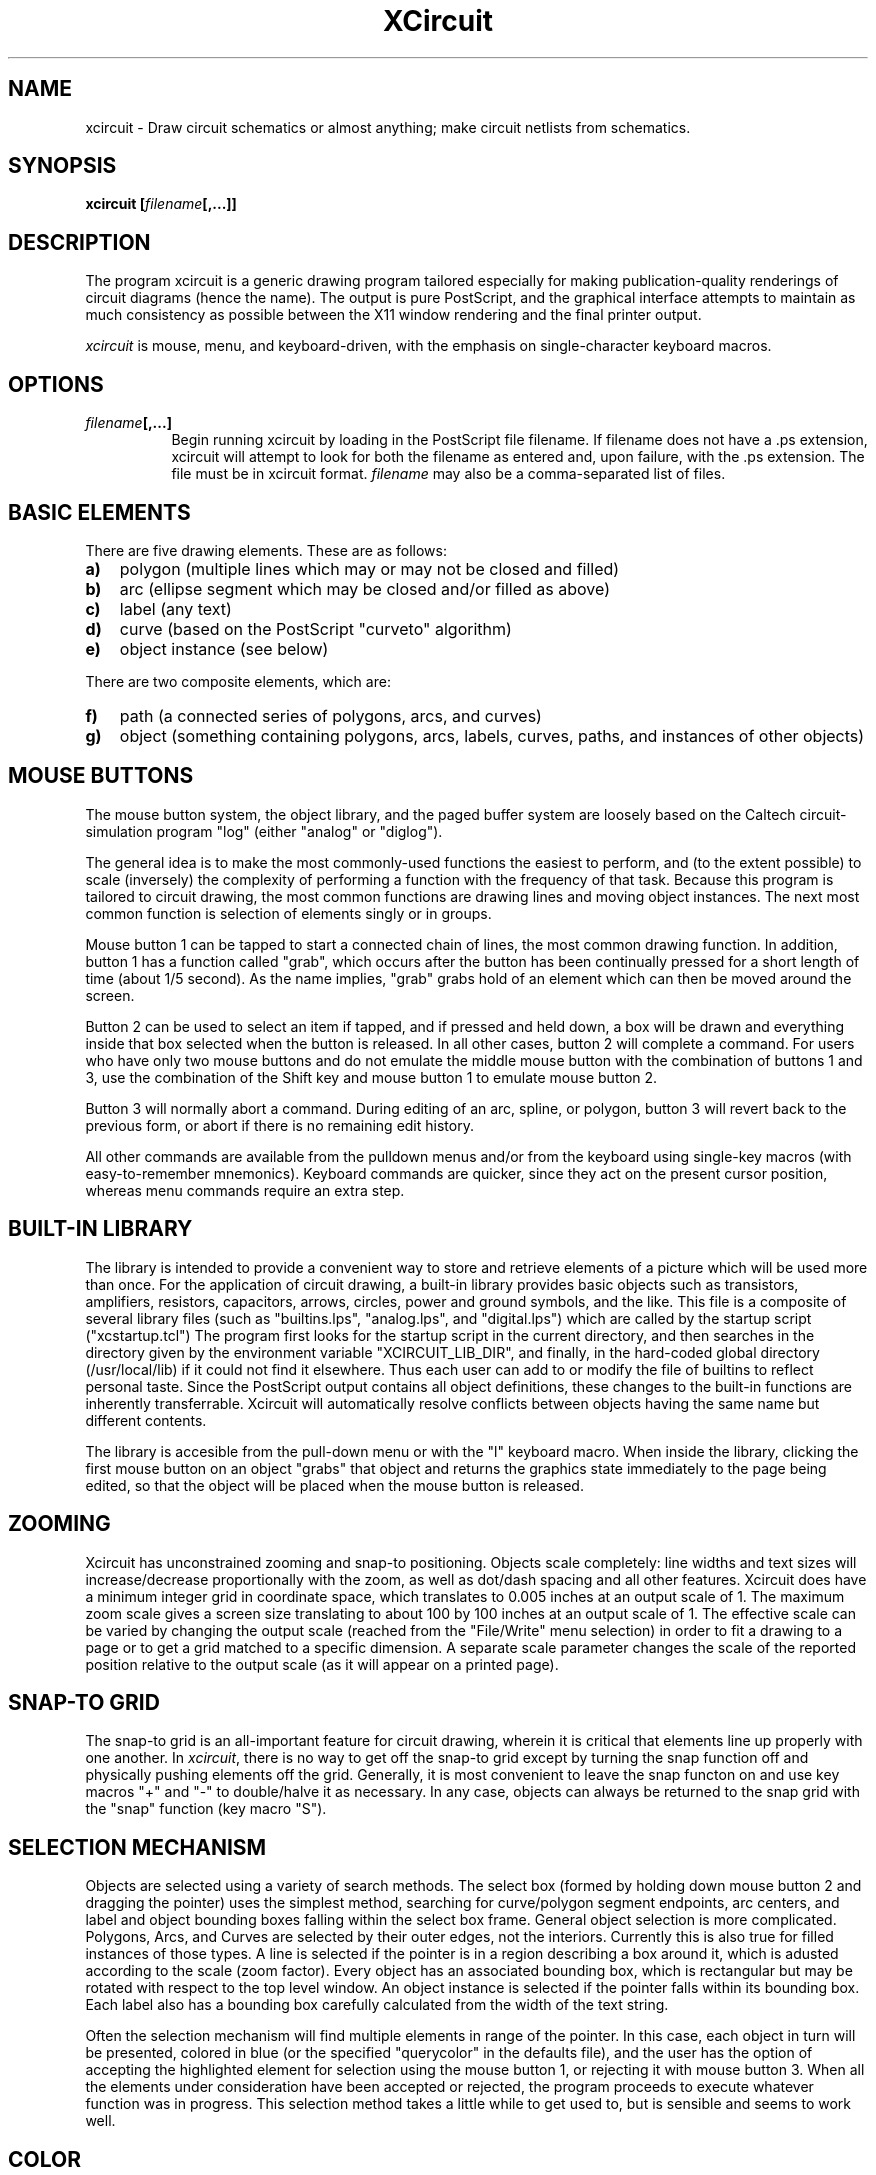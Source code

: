 .TH XCircuit 1 "January 5, 2000" "X11R6"
.SH NAME
xcircuit - Draw circuit schematics or almost anything; make
circuit netlists from schematics.
.SH SYNOPSIS
.B xcircuit [\fIfilename\fP[,...]] 
.SH DESCRIPTION
The program xcircuit is a generic drawing program tailored
especially for making publication-quality renderings of 
circuit diagrams (hence the name).  The output is pure
PostScript, and the graphical interface attempts to maintain
as much consistency as possible between the X11 window
rendering and the final printer output.
.sp
\fIxcircuit\fP is mouse, menu, and keyboard\-driven, with the emphasis
on single-character keyboard macros.
.SH OPTIONS
.TP 8
.B \fIfilename\fP[,...]
Begin running xcircuit by loading in the PostScript file
filename.  If filename does not have a .ps extension,
xcircuit will attempt to look for both the filename
as entered and, upon failure, with the .ps extension.
The file must be in xcircuit format.  \fIfilename\fP
may also be a comma-separated list of files.

.SH BASIC ELEMENTS
There are five drawing elements.  These are as follows:  
.TP 3
.B a)
polygon (multiple lines which may or may not be closed and filled)
.TP 3
.B b)
arc (ellipse segment which may be closed and/or filled as above)
.TP 3
.B c)
label (any text)
.TP 3
.B d)
curve (based on the PostScript "curveto" algorithm)
.TP 3
.B e)
object instance (see below)
.PP
There are two composite elements, which are:
.TP 3
.B f)
path (a connected series of polygons, arcs, and curves)
.TP 3
.B g)
object (something containing polygons, arcs, labels, 
curves, paths, and instances of other objects)

.SH MOUSE BUTTONS
The mouse button system, the object library, and the paged buffer
system are loosely based on the
Caltech circuit-simulation program "log" (either "analog" or "diglog").
.sp
The general idea is to make the most commonly-used functions the
easiest to perform, and (to the extent possible) to scale (inversely)
the complexity of performing a function with the frequency of that task.
Because this program is tailored to circuit drawing, the most common
functions are drawing lines and moving object instances.  The next most
common function is selection of elements singly or in groups.
.sp
Mouse button 1 can be tapped to start a connected chain of lines, the
most common drawing function.  In addition, button 1
has a function called "grab", which occurs after the button has
been continually pressed for a short length of time (about 1/5 second).
As the name implies, "grab" grabs hold of an element which can then
be moved around the screen.
.sp
Button 2 can be used to select an item if tapped, and if pressed
and held down, a box will be drawn and everything inside that box
selected when the button is released.  In all other cases, button 2
will complete a command.  For users who have only two mouse buttons
and do not emulate the middle mouse button with the combination of
buttons 1 and 3, use the combination of the Shift key and mouse
button 1 to emulate mouse button 2.
.sp
Button 3 will normally abort a command.  During editing of an arc,
spline, or polygon, button 3 will revert back to the previous form,
or abort if there is no remaining edit history.
.sp
All other commands are 
available from the pulldown menus and/or from the keyboard using
single-key macros (with easy-to-remember mnemonics).
Keyboard commands are quicker, since they act on the present cursor
position, whereas menu commands require an extra step.

.SH BUILT-IN LIBRARY
The library is intended to provide a convenient way to store and
retrieve elements of a picture which will be used more than once.
For the application of circuit drawing, a built-in library provides
basic objects such as transistors, amplifiers, resistors, capacitors,
arrows, circles, power and ground symbols, and the like.  This file
is a composite of several library files (such as "builtins.lps",
"analog.lps", and "digital.lps") which are called by the startup
script
("xcstartup.tcl")
The program first looks for the startup script in
the current directory, and then searches in the directory given by
the environment variable "XCIRCUIT_LIB_DIR", and finally, in the
hard-coded global directory (/usr/local/lib) if it could not find it elsewhere.
Thus each user can add to or modify the file of builtins to reflect
personal taste.  Since the PostScript output contains all object
definitions, these changes to the built-in functions are inherently
transferrable.  Xcircuit will automatically resolve conflicts between
objects having the same name but different contents.
.sp
The library is accesible from the pull-down menu or with the "l"
keyboard macro.  When inside the library, clicking the first mouse
button on an object "grabs" that object and returns the graphics
state immediately to the page being edited, so that the object
will be placed when the mouse button is released.

.SH ZOOMING
Xcircuit has unconstrained zooming and snap-to positioning.  Objects
scale completely:  line widths and text sizes will increase/decrease
proportionally with the zoom, as well as dot/dash spacing and all
other features.  Xcircuit does have a minimum integer grid in
coordinate space, which translates to 0.005 inches at an output scale
of 1.  The maximum zoom scale gives a screen size translating to
about 100 by 100 inches at an output scale of 1.  The effective
scale can be varied by changing the output scale (reached from the
"File/Write" menu selection) in order to fit a drawing to a page or
to get a grid matched to a specific dimension.  A separate scale
parameter changes the scale of the reported position relative to
the output scale (as it will appear on a printed page).

.SH SNAP-TO GRID
The snap-to grid is an all-important feature for circuit drawing,
wherein it is critical that elements line up properly with one another.
In \fIxcircuit\fP, there is no way to get off the snap-to grid except by
turning the snap function off and physically pushing elements off
the grid.  Generally, it is most convenient to leave the snap functon
on and use key macros "+" and "-" to double/halve it as necessary.
In any case, objects can always be returned to the snap grid with
the "snap" function (key macro "S").

.SH SELECTION MECHANISM
Objects are selected using a variety of search methods.  The
select box (formed by holding down mouse button 2 and dragging
the pointer) uses the simplest method, searching for
curve/polygon segment endpoints, arc centers, and label
and object bounding boxes falling within the select box frame.
General object selection is more complicated.  Polygons, Arcs,
and Curves are selected by their outer edges, not the interiors.
Currently this is also true for filled instances of those types.
A line is selected if the pointer is in a
region describing a box around it, which is adusted according
to the scale (zoom factor).  Every object has an
associated bounding box, which is rectangular but may be rotated
with respect to the top level window.  An object instance is
selected if the pointer falls within its bounding box.  Each
label also has a bounding box carefully calculated from the width
of the text string.
.sp
Often the selection mechanism will find multiple elements in
range of the pointer.  In this case, each object in turn will be
presented, colored in blue (or the specified "querycolor" in the
defaults file), and the user has the option of accepting the 
highlighted element for selection using the mouse button 1, or
rejecting it with mouse button 3.  When all the elements under
consideration have been accepted or rejected, the program
proceeds to execute whatever function was in progress.  This
selection method takes a little while to get used to, but is
sensible and seems to work well.

.SH COLOR
Color in xcircuit is implemented with the idea of "color inheritance".
Every page has a "default color" of black.  All elements which have
color value "Inherit" will inherit the default color, black.  If an
object instance is painted blue (for instance), all components in
that object which have color value "Inherit" will inherit its color,
blue.  The reason for this is that it allows different object
instances to be painted different colors (such as if one part of
a circuit is highlighted for emphasis), while making it possible for
object instances to be multicolored, if necessary.  Changing the
color of an object instance will have no observable effect on the 
drawing if none of the components of the object inherit that color.
An object may have both normally colored components and components
which inherit their color, in which case only those components with
the "Inherit" value will change color when the color of the object
instance is changed.

.SH SCHEMATIC CAPTURE
XCircuit implements a sophisticated schematic capture.  Unlike
virtually all schematic capture software currently available,
xcircuit allows the designer to draw the circuit in a "natural"
way, making use both of schematic hierarchies and simple
hierarchies created simply by grouping elements together.  If
the chosen netlist format is hierarchical (like SPICE), both
hierarchical forms will be retained in the output.  For element
grouping, input/output ports connecting into to the group will
be determined automatically, from context.  A schematic capture
tutorial is available from the xcircuit website,
.br
http://opencircuitdesign.com/xcircuit/tutorial/tutorial2.html.
.br

Netlist types currently available are "SPICE", "sim", and "PCB".

.SH KEYBOARD COMMANDS
.br
.PP
\fBBasic keyboard commands:\fP
.TP 12
.B Z
Zoom in by a factor of 3/2.  If this key is pressed while a
selection box is active (created with the middle mouse
button), then acts like Zoom Box function.
.TP 12
.B z
Zoom out by a factor of 3/2.
.TP 12
.B p
Pan the screen so that the point under the mouse is brought
to the center of the program window.  This function can also
be conveniently performed by clicking on the scrollbars.
The scrollbars cannot be moved continuously due to the slow
time for screen refresh.
.TP 12
.B cursors
The arrow keys perform a pan of one-half window size in the
direction of the arrow pressed.
.TP 12
.B l
Go to the Library of built-in objects.  From the library,
use mouse button1 to grab an object and bring it back to
the edit screen, or button3 to return without selecting 
an object instance.  While in the library screen, the
zoom and pan functions can be used to move around.
.TP 12
.B >
Push into an on-screen object in order to edit that object
.TP 12
.B <
Return from editing an object.  Object pushes and pops can
be stacked indefinitely.
.TP 12
.B space
Refresh the screen.
.TP 12
.B digits 0-9
Switch to one of the first ten editing pages.  Pages greater
than 10 can be reached from the "Window/Goto Page" menu
selection.
.TP 12
.B + and -
Change snap-to grid spacing by a factor of two up or down.
.TP 12
.B | : and _
(Bar, colon, and underline) Change style on the currently
selected object to dashed, dotted, and solid, respectively.
.TP 12
.B h or ?
Print a help page summary of commands
.PP
.sp
\fBCommands to create elements:\fP
.TP 4
.B a
Arc.  Center is fixed at the initial position of the cursor.
The mouse position changes the radius of the circle.
In snap-to mode the arc boundry will pass through the snap point
closest to the cursor.  Mouse button 1 cycles from controlling
the radius to controlling the starting point, the ending point,
and separately controlling the minor axis to create ellipse.
Mouse button 2 completes the arc.
.TP 4
.B b
Box.  This is a convenience function for generating rectangular
closed polygons.  Creates a rectangle with one corner fixed at
the position of the cursor.  Subsequent movement of the cursor
defines the point diametrically opposed.  Mouse buttons 1 or 2
complete the box.
.TP 4
.B s
Spline curve.  The first endpoint is defined by the initial cursor
position.  Mouse position adjusts the other endpoint of the curve.
Mouse button 1 cycles from controlling position of the endpoint
to controlling positions of the curve control points and the curve
starting point.  Mouse button 2 completes the curve.
.TP 4
.B t
Text.  Text starts out justified according to the styles chosen
in the pull-down menu.  Text can be rejustified using the menu
or by typing the numbers on the keypad (\fBshift-keypad-1\fP through
\fBshift-keypad-9\fP).  The position of the keys on the keypad
matches the justification.  Subscripts, superscripts, font
changes, text size changes, underlining, and overlining are all
available from the pull-down menu.  Text edit mode recognizes
\fBHome\fP and \fBEnd\fP keys to move to the beginning and end
of the string, respectively.  If the X11 environment maps
control key sequences to character encodings (such as ISO-Latin1),
these may be used to insert non-ASCII text.  Another method of
inserting non-ASCII characters is the use of the backslash
character, which duplicates the action of the
Text/Insert/Character menu button.
.TP 4
.B M, m
Make object.  Takes all the elements currently selected and
compiles them into an object.  The object is then placed in the
user library.  The elements just selected are deleted from the
screen and replaced by the new object.  The center point of the
resulting object is chosen as the closest snap-to point to the
center of the object's bounding box;  if another center is desired,
then the object can be edited using the ">" command and its contents
moved with respect to its origin.  \fINote:\fP  Objects cannot have
the same name as PostScript commands or have the same name as any
other object in memory.  If such a name is found, an underscore ("_")
will be prepended to the name as many times as is necessary to
differentiate it from all other known objects.
The name also cannot contain special PostScript characters such as
slash; any such characters found will be replaced with underscores.
.sp
.PP
\fBMajor editing commands:\fP
.TP 4
.B d
Delete.  Select the nearest element or elements and delete it/them.
.TP 4
.B u
Undelete.  Xcircuit saves up to 10 delete events to be recovered.
Delete events are stored in order of occurrence, and the most
recent delete event is the first to be recovered.
When multiple elements are deleted at the same time, all of them
are stored as one delete event, and restored together.
.TP 4
.B x
Deselect. Elements which have been selected can be deselected on
a per-item basis.  In order not to be too confusing, deselect does
not query if multiple items are found under the cursor; it just
deselects them all.
.TP 4
.B c
Copy.  Make a copy of the object(s) nearest the cursor.  Object
is automatically grabbed for moving to a new position.  The 
next button1 or button2 press will place the element.  Button2
will end the copy, and button1 will continue the copy function.
.TP 4
.B e
Edit.  The action of Edit is dependent on the type of element
selected.  These are detailed below:
.TP 12
.B Label
Returns to text editing mode, starting with the cursor
at the end of the string.  Mode is like regular text entry
except that Button 3 returns text to its original string.
.TP 12
.B Polygon
Grabs one point of a polygon for repositioning.  Button 1 cycles
between points, button 2 accepts the new polygon, and button 3
returns to the previous state, unless there is no remaining edit
history, in which case it aborts the command.
Key macros available during polygon edit are:
.sp
"x"---Breaks the polygon at the given point.
.sp
"e"---Moves edit position to the next point.
.sp
"i" or "Insert"---Inserts a new point at the position.
.sp
"d" or "Delete"---Deletes the current edit point.
.sp
There are four modes for polygon editing; see the
"\fBPolygon Edit\fP" section below for details.
.TP 12
.B Arc
Allows resizing of the radius.  Mouse button 1 or the "e" key
will cycle between control of the radius, the endpoint angles,
and the ellipse minor axis.  Mouse button 2 accepts the new
arc.  Button 3 returns to the previous editing state,
unless there is no remaining edit history, in which case it
aborts the command.
.TP 12
.B Curve
Allows repositioning of one end of the curve.
Originally, the starting angle of the curve is kept fixed.
Mouse button 1 or the "e" key cycles between the four
control points of the curve, allowing control over the
angle of the curve at its endpoint and the shape of the
curve.  Mouse button 2 accepts the new curve.  Button 3
reverts back to the previous edit state
unless there is no remaining edit history, in which case
it terminates the command.
.TP 12
.B Object instance
Object instances have no properties to change
except scale, and do not respond to the "edit" command.
Scale can be changed by selecting "Options/Other/Object Size"
from the menu.
.sp
.PP
\fBMinor editing commands:\fP
.TP 4
.B R
Rotate the selected element(s) or element under the cursor
counterclockwise in 15 degree intervals.
.TP 4
.B r
Rotate the selected element(s) or element under the cursor
clockwise in 15 degree intervals.
.TP 4
.B O
Rotate the selected element(s) or element under the cursor
counterclockwise by 5 degree intervals.  This is currently
the smallest angle resolution available to xcircuit.
.TP 4
.B o
Rotate the selected element(s) or element under the cursor
clockwise by 5 degree intervals.
.TP 4
.B f
Flip an element around a vertical axis defined by an object's
origin for an object instance, or across an axis defined by
the pointer position for arcs, polygons, and curves.
.TP 4
.B F
Flip an element around a horizontal axis defined
similarly to the "f" command.
.TP 4
.B X
If two elements are selected, their order is exchanged
(this is only relevant if one element occludes another).
If one element is selected, it is raised up one in the
stack, and if it is already on top of the stack, it is
shuffled to the bottom.
.TP 4
.B S
Snap the nearest object to the snap-to grid.  For
curves the control and endpoints are snapped; for polygons, each
point is snapped; for arcs, the centerpoint is snapped; for labels
and object instances, the designated point of origin is snapped.
.TP 4
.B j
Join polygons together.  This only makes sense if it is possible
to make a single continuous (open or closed) polygon from the
selected parts.  Otherwise a warning will be posted and the parts
will remain separate.
.TP 4
.B A
Attach an element to a polygon, arc, or curve.
The element to be attached must be the one currently grabbed
(either by a "drag", copy command, or edit command).
Until it is released, it will be forced to align
its center (object, arc), endpoint (polygon, curve), or
position (label) with the closest polygon, arc, or curve.
Note that this is a very powerful tool for generating, for
example, lines tangent to a curve, or objects arranged in
a circle or along a line.
.sp
.PP
\fBLibrary editing commands:\fP
.TP 4
.B D
Delete.  The selected objects will be deleted from the library
unless other library objects or pages contain references to that
object.  \fBNote:\fP Unlike deleting object instances with the
"\fBd\fP" command, this command deletes the actual object and
releases all memory associated with that object, so the
object cannot be undeleted.
.TP 4
.B C
Copy.  Makes a copy of an object from either library page and
places the new copy in the user library.  The new object will
be renamed to avoid naming conflicts.
.TP 4
.B M
Move.  If one object has been selected, it is moved to the
position of the cursor.  If two objects have been selected,
their positions in the library are exchanged.
.TP 4
.B E
Edit label.  Edit the object name whose label is under the
cursor.  After editing, the object name will be checked for
conflicts with other object names, and altered if necessary.
.TP 4
.B H
Hide object.  If the object is a sub-instance of another object,
but is not meant to be used by itself, it can be "hidden" so
that it will not appear by itself on the library page.
.sp
.SH MENU COMMANDS
.sp
.TP 4
.B Write Postscript (W)
This command brings up a popup menu with a number of options.
First, it gives the name of the file if one exists, or else it
gives the default name of the buffer (usually \fBPage\fP \fIn\fP,
where \fIn\fP is the number of the buffer).
Next, it gives a preview of the picture scale and output
styles, which include Landscape/Portrait orientation and
Encapulated/Unencapsulated (full page) PostScript modes.
The former allows adjustment of the nominal size of the picture
when drawn in PostScript.  The default scale is 1.00, which
makes the text scale of 1.0 about 14 points on the PostScript
page.  The width and height of the resulting 
picture are also given, in inches, and any of the three
values can be changed.  The values of the other two will
be updated accordingly.  Pages which have the same name
will be grouped together into a single file, allowing
multiple pages to be stored in the same PostScript file.
However, as Encapsulated PostScript does not make sense
for this kind of file, it is not an option.
.sp
The \fBWrite File\fP button writes the current page to an
output file.  If the page has a name other than the default,
the file will automatically be saved under that name.  Otherwise,
it is necessary to change the name of the buffer.  If a file of
that name already exists on the disk, the button will read
\fBOverwrite File\fP.
.TP 4
.B Read PostScript
Reads in a file of Xcircuit format.  The
file name is requested by a popup prompt, and an extension
of ".ps" will be added if necessary.  The file is read
into the current page, which is cleared first if anything
is in it.  If the file is a multiple-page file, the current
page will be overwritten with the first page from the file,
but other pages will be loaded into empty buffers.
Xcircuit can also read "lgf"-format files from
the Chipmunk CAD tools programs "analog" and "diglog".
.TP 4
.B Import PostScript
Acts like "Read PostScript" except that the page is not
reset first, so graphics are added on top of existing
graphics on the page.
.TP 4
.B Clear Page
Clears the current page of all elements and resets the
name.  The contents cannot be recovered.
.TP 4
.B Alt Color
Switches between the two xcircuit color schemes.  The
color schemes can be redefined through XDefaults
(see below).  The default color schemes are black-on-white
and white-on-black.  The latter is less straining to the
eyes, but the former matches the black ink on white paper
PostScript output.  Any color scheme other than black-on-white
is not recommended for drawings with color, as the actual
output does not match the observed xcircuit screen.
.TP 4
.B Grid
Turns the grid lines on and off.
.TP 4
.B Axes
Turns the axis lines on and off.  The axes mark the 
origin (0,0) of the page.  On the top level (TopObject),
the origin has no particular relevance, since encapsulated
output will define its own boundaries, and full-page
(unencapsulated) output will be centered on the output
page, not according to the Xcircuit coordinate system.
.TP 4
.B Grid spacing
Changes the spacing of the grid lines.
Default spacing is 1/6 inch, which is about
the width of the letter 'W' in default text scale.
.TP 4
.B Grid type/display
This is a submenu allowing the coordinates and coordinate
grid to be specified in alternate units.  Listing of 
coordinates in the top window can be in default fractional
inches, decimal inches, or centimeters.  Default spacing
of grid lines is either one-quarter inch or one-half
centimeter.  Selecting an A:B scale With option
"\fBDrawing Scale\fP" causes all listed coordinates to be
multiplied by the scale.  \fINote:\fP Xcircuit will make
an attempt to keep objects on the snap/grid spacing when
switching between inch and centimeter scales.  In order
to do this, it will change the output scale by the ratio
of 2.54 to 2.5, thus keeping a closer correspondence between
inches and centimeters.  To get true centimeters on the
output page, the output scale (from the "File/Write Xcircuit PS")
can be reset to 1.0 at the expense of having all objects
intended for the inch grid displaced off of the snap grid.
.TP 4
.B Snap-to
Turns the snap-to grid on and off.  When the grid
is on, movement and placement of elements is restricted
to points on the snap-to grid.
.TP 4
.B Snap spacing
Determines the spacing of the points in the
snap-to grid.  Default is 1/12 inch, which is half
the grid line spacing.
.TP 4
.B Linewidth
Controls the default linewidth against which
all linewidths in the drawing are scaled.
.TP 4
.B Polygon Edit
The options in this submenu control how the position of
lines are affected when a point in a polygon is selected
for editing.  "\fBRhomboid-X\fP" mode moves adjoining
points as necessary to keep all horizontal lines horizontal;
"\fBRhomboid-Y\fP" mode acts similarly to keep all vertical
lines vertical.  "\fBRhomboid-A\fP" is similar to Manhattan
mode but also tracks non-Manhattan lines.
The default mode is "\fBManhattan Box Edit\fP",
which is a combination of Rhomboid-X and Rhomboid-Y.  In
"\fBNormal\fP" mode, only the point being edited can be moved.
.TP 4
.B \fPArc/Box/Curve\fB Border
The options under this menu determine the
border style of arcs, polygons, and curves.  If an element
is selected, it will be modified;  otherwise, if
no objects are selected, the style chosen is made
default for all subsequent arcs, polygons, and curves.
Elements may be drawn with or without borders (but
for obvious reasons cannot be made both borderless
and unfilled, which would be invisible)
The borders may be closed or unclosed.  For an arc,
closed means that a chord is drawn connecting the two
endpoints, if the beginning and ending angles do not
complete a full circle.  Borders may be solid, dashed,
dotted, and of varying width.
.TP 4
.B \fPArc/Box/Curve\fB Fill
The options under this menu determine the
fill style of arcs, polygons, and curves.  
Fill style may be solid, empty, or one of 7 stipple
patterns varying from light to dark, which are drawn
both in xcircuit and PostScript as stipple patterns.
Stipples can be transparent or opaque.
\fIWarning\fP:  Transparent
stipples are NOT inherent to PostScript and the hacks
necessary to implement them cause slow rendering on
a printer or PostScript previewer.  Due to the
device-dependent nature of the routines, patterns
will look abnormally large on PostScript previewers.
This transparancy feature has been added with the
expectation that most circuit schematics will not
rely heavily upon halftoning.  Complicated color
patterns can be created using transparent colored,
stippled elements on top of solid-color elements. 
\fINote\fP: Ordering of elements is according to
order created.  A different ordering can be achieved
using the "\fBX\fP" (exchange) command.  This method
is not especially easy to work with, and hopefully
something better will be implemented in the future.
.TP 4
.B \fPArc/Box/Curve\fB Color
See the COLOR section above for a discussion of color
inheritance.  This menu shows all the colors available
to xcircuit with the option of adding more colors.
Currently the entry style for colors is by name or by
RGB content in the X11 style of #rrggbb where rr, gg,
and bb are hex values ranging from 00 to FF.  The only
limit to the number of colors is the X Server's colormap
depth.  If the colormap is full, xcircuit attempts to
allocate the closest possible color to the one requested.
.TP 4
.B Zoom Box
This zoom feature requests the user to create a box
(using either mouse button 1 or 2, expanding the box
while holding down the button).  When the button is
released, the view will zoom to the area of that box.
.TP 4
.B Full View
This zoom feature calculates the bounding box
of the entire picture and adjusts the scale to make
it fit comfortably inside the program window.
.SH TEXT FEATURES
Xcircuit's ability to handle text is arguably the
most complicated part of the program, and also of
the PostScript output.  Careful attention to text
justification and style is the key to a good drawing.
.TP 4
.B Text Size
Alters the size of the labels.  The value is
a scale, with a default of 1.0 which translates to
14 points on the PostScript page if the default page
scale of 1 is used.  If a label is selected, only that
label is affected.  If a label is being edited, scale
changes starting at the edit position.  Otherwise, it
becomes the default size for all subsequent labels.  Size
affects the entire text string.  Text size can be changed
anywhere inside of a string.  However, text sizes inside
a string are all given relative to the label size, not as
an absolute point size.  Sizes of subscripts and superscripts
are given relative to the natural size of the subscript or
superscript (2/3 the size of the text for which it is a
modifier).
.TP 4
.B \fPText\fB Font
Standard printer fonts Times-Roman, Helvetica,
Courier, and Symbol, are readily available.
"User-defined" fonts can also be added; however,
support is currently limited, and requires a font
object (.lps) file and encoding (.xfe) file,
examples of which are found in the fonts subdirectory
of the xcircuit library directory.
.TP 4
.B \fPText\fB Style
Four standard font styles are available, 
matching the standard printer font variations:  Normal,
Italic (or oblique), Bold, and BoldItalic.
PostScript matrix manipulation allows slanted versions
of any font, such as Symbol, for which none is otherwise
available.
.TP 4
.B \fPText\fB Insert
The Insert menu allows insertion of special characters 
which are otherwise not (necessarily) allowed from the
keyboard.  These include tab-stop, tab-forward, tab-backward,
kern, half-space, quarter-space, and "Character".  The latter
option brings up a page showing the 256-character encoding
vector for the font, allowing point-and-click entry of any
character in the font.  "Kern" instructions allow characters
to be offset vertically or horizontally relative to the rest
of the text.
.TP 4
.B \fPText\fB Encoding
Two standard font encodings are available by default,
Standard (Adobe) Encoding, and ISO-Latin1 encoding.
ISO-Latin2 and ISO-Latin5 encodings exist in the
library directory, but require the use of the program
"ogonkify" (not included) to produce correct output on
a printer.
.TP 4
.B Super and Subscripts
Superscript and subscript are
designed to closely match those in TeX output, though
they lack the proper context-dependent kerning and
other fancy features of TeX.  A superscript following
a subscript results in a superscripted subscript.
To get a superscript on top of a subscript, use the
backspace character (see below).
The Normalscript style is the way to get
out of a sub or superscript and return to the normal
size and position.
Quick super/sub/normalscripting is available from the
keypad with the "\fB+\fP" (plus), "\fB-\fP" (minus),
and "\fBEnter\fP" keys, respectively.
.TP 4
.B Overline and Underline
Overlining and underlining styles
remain in effect until the next occurrence of a style
or font change.  Overlining is
lower if all the characters are lowercase and do not
include the "tall" lowercase characters.  Overlining
or underlining can be stopped at any time using the No
Line style.  Over and Underlining is *always* preferable
to using a line.  PostScript will adjust the over or
underline to the text size and extent and actually grab
the "_" character and compute its thickness in order to
draw the line.
.TP 4
.B Tabbing
From version 2.3, xcircuit allows embedded tab stops.
Tab stops must be defined before using tab-forward or
tab-backward.  The "Tab" keyboard key inserts an
embedded tab-forward instruction into a label.  Tab-stop
and tab-backward can be inserted using the Text->Insert
menu.  A tab-forward instruction moves the cursor
to the first defined tab stop forward of the current
position.  A tab-backward instruction moves the cursor
to the first defined tab stop backward of the current
position.  If no appropriate tab stop exists, the
instruction has no effect.
.TP 4
.B Backspace
The use of the backspace character is deprecated from
xcircuit version 2.3.  The effect of an embedded backspace
is more reliably produced using tab-stop and tab-backward.
.TP 4
.B Halfspace and Quarterspace
These options allow fine control over spacing, particularly
useful when writing equations.
.TP 4
.B Justification
Text justification always starts with the
default, chosen from the options in the menu, but may
be changed at any time using the numbers on the keypad.
The position of the keys on the keypad reflect the
point of justification: 1, 4, and 7 are right-justified,
7, 8, and 9 are bottom justified, 5 is centered in both
directions.  Since the letters drawn by xcircuit are
optimized for the Helvetica font, correct justification
is the main way to get text to come out on the PostScript
page in the desired way, relative to objects or boxes or
whatever.
.SH .XCIRCUITRC FILE
Certain parameters of the xcircuit program can be
initialized from a file called \fB.xcircuitrc\fP, which
is first searched for in the current directory, and then
in the user's home directory as defined by the environment
variable $HOME.


The startup file is written in Tcl.  The command-line interface can
be found in the online documentation on the website
.sp
\fBhttp://www.opencircuitdesign.com/xcircuit/\fP.
.sp

.SH CRASH RECOVERY
XCircuit implements a crash recovery system by which a copy of the current
file is made every 15 minutes (see Xdefaults, below, for changing this
value).  XCircuit deletes this file upon a normal exit.  If, however,
XCircuit crashes or is terminated by Control-C or other sudden death,
the backup copy will remain.  On startup, XCircuit checks the /tmp
directory for any XCircuit backup files belonging to the user.  If one
is found, XCircuit will prompt the user for recovery.  Note that the
backup is unique in that it contains a copy of the entire user space at
the time of the crash.  Filenames may get overwritten, as the backup
will treat all pages as belonging to the same file.

.SH KEY BINDINGS
As noted above, keys can be bound and unbound through command-line
functions "bind" and "unbind".  Default key bindings are used throughout
this manual page.  Key names use the notation of
/usr/X11R6/include/keysymdef.h, but with the notation "XK_" being
optional, and including the addition of prefixes "Shift_", "Control_",
"Capslock_", and "Alt_", which may be used in any combination.  Note
that "Shift_" is not used for ASCII characters (e.g., "A" is used
instead of "Shift_a") unless used in combination with other special
keys (such as "Control_Shift_A" to distinguish from "Control_a",
should that be desired).  "Button1", "Button2", and "Button3" are
also valid names indicating functions attached to the mouse buttons
in normal drawing mode.  Valid functions which may be bound are as
follows, with their default values given:
.br
.sp

   Function name        Function performed         Default key binding
   ---------------------------------------------------------------------
   "Page",              change page,               Number keys 1-9 and 0
   "Justify",           change text justification, Keypad keys 1-9
   "Superscript",       set text superscript,      Keypad +
   "Subscript",         set text subscript,        Keypad -
   "Normalscript",      cancel sub/superscript,    Keypad Enter
   "Nextfont",          change to next font,       Alt-f
   "Boldfont",          change to bold font,       Alt-b
   "Italicfont",        change to italic font,     Alt-i
   "Normalfont",        cancel italic/bold,        Alt-n
   "Underline",         generate underline,        Alt-u
   "Overline",          generate overline,         Alt-o
   "ISO Encoding",      change to ISO encoding,    Alt-e
   "Return",            embedded return character, Alt-Enter
   "Halfspace",         embedded half-space,       Alt-h
   "Quarterspace",      embedded quarter-space,    Alt-q
   "Special",           special character,         Alt-c
   "Parameter",         embedded parameter,        Alt-p
   "Edit Break",        break at point,            x
   "Edit Delete",       delete point,              d, Delete
   "Edit Insert",       insert point,              i, Insert
   "Edit Next",         go to next point,          e
   "Attach",            attach line to object,     A
   "Next Library",      go to next library,        l
   "Library Directory", library directory,         L
   "Library Move",      arrange library objects,   M
   "Library Copy",      get object in copy mode,   c
   "Library Edit",      edit library name,         E
   "Library Delete",    delete library object,     D
   "Library Duplicate", duplicate object,          C
   "Library Hide",      hide library object,       H
   "Page Directory ",   page directory,            P
   "Library Pop",       return from library,       <
   "Help",              generate help screen,      h, ?
   "Redraw",            redraw the window,         space
   "View",              fit page to window,        v
   "Zoom In",           zoom in,                   Z
   "Zoom Out",          zoom out,                  z
   "Pan",               center pan,                p
   "Double Snap",       increase snap space,       +
   "Halve Snap",        decrease snap space,       -
   "Pan Left",          pan left one-half page,    Left arrow
   "Pan Right",         pan right one-half page,   Right arrow
   "Pan Up",            pan up one-half page,      Up arrow
   "Pan Down",          pan down one-half page,    Down arrow
   "Write",             popup output window,       W
   "Rotate",            Rotate,                    r,R,o,O
   "Flip X",            Flip horizontal,           f
   "Flip Y",            Flip vertical,             F
   "Snap",              Snap to grid,              S
   "Pop",               Return from object edit,   <
   "Push",              Edit object,               >
   "Delete",            Delete element,            d
   "Select",            Select element,            Select
   "Box",               Create box,                b
   "Arc",               Create arc,                a
   "Text",              Create label,              t
   "Exchange",          Exchange vertical order,   X
   "Copy",              Copy element,              c
   "Join",              Join into path,            j
   "Unjoin",            Split path into elements,  J
   "Spline",            Create spline,             s
   "Edit",              Edit element,              e
   "Undelete",          Undelete last deleted,     u
   "Select Save",       Make object from selected, M,m
   "Unselect",          Unselect element,          x
   "Dashed",            Set line style to dashed,  |
   "Dotted",            Set line style to dotted,  :
   "Solid",             Set line style to solid,   _
   "Prompt",            Execute from command line, %
   "Dot",               Place dot at location,     .
   "Exit",		Exit xcircuit		   Ctrl-Alt-q
   "Netlist",		Generate a netlist,	   Alt-q
   "Swap",		Swap schematic, symbol,	   /
   "Pin Label",		Create pin label,	   T
   "Info Label",	Create info label,	   I
   "Connectivity",	Show wire connectivity,	   Alt-w
   "Sim",		Generate sim netlist,	   Alt-s
   "SPICE",		Generate SPICE netlist,	   Alt-S
   "PCB",		Generate PCB netlist,	   Alt-p
   "SPICE Flat"		Generate flattened SPICE,  Alt-f
   ------------------------------------------------------------------
.br
.sp
2-Button mouse users may find it useful to forego the Shift-Button1
combination and instead put the following commands in the startup
script:
.br
.sp
bind('Escape', 'Cancel')
.br
unbind('Button3', Cancel')
.br
bind('Button3', 'Finish')
.br
.sp
This will move the 3rd mouse button bindings to the "Escape" key, and
duplicate the 2nd mouse button bindings onto the 3rd.
.br
.sp
.SH X DEFAULTS
The color scheme of xcircuit has a default setup, but accepts 
alternate color schemes using the following keywords which can be put
in the X Defaults (.Xdefaults, .Xresources) file, such as:
.sp
.EX 0
  !
.br
  ! Sample X defaults for xcircuit, black-on-white version
.br
  !
.br
  xcircuit*foreground     : Black
.br
  xcircuit*background     : White
.br
  xcircuit*gridcolor      : Gray85
.br
  xcircuit*snapcolor      : Orange
.br
  xcircuit*selectcolor    : Blue
.br
  xcircuit*querycolor     : Green
.br
  xcircuit*axescolor      : NavajoWhite3
.br
  xcircuit*offbuttoncolor : Gray30
.br
  xcircuit*auxiliarycolor : MediumOrchid1
.EE
.sp
Two color schemes are supported at a time, ostensibly for those people
who prefer the lessened eye strain of a white-on-black scheme.  The
names of the secondary colors are the same as those for the primary
colors, but followed by "2", e.g., "xcircuit*foreground2".
.sp
.sp
One other resource defines the number of minutes between automatic saves
to the temporary file (in case of a crash or emergency Ctrl-C exit):
.sp
.EX 0
  xcircuit.timeout		: 15
.EE
.sp
Xcircuit also recognizes the core resources, such as width and height:
.sp
.EX 0
  xcircuit.width		: 600
.br
  xcircuit.height		: 500
.EE
.sp
All xcircuit foreground and background colors are taken from the
Xdefaults foreground and background.  To get, for instance, white-on-black
menus and buttons with a black-on-white drawing area, use the following:
.sp
.EX 0
  xcircuit*foreground		: White
.br
  xcircuit*background		: DarkSlateGray
.br
  xcircuit.foreground		: Black
.br
  xcircuit.background		: White
.br
This will ensure that only the drawing area is black-on-white, but all other
windows will appear in the less eye-straining white-on-black.
.br
Five different fonts can be specified in the Xdefaults.  \fihelpfont\fp is
the style of fonts on the help popup window.  \fifilefont\fp is the style
of fonts in the list of files in the file selection popup window.  \fitextfont\fp
is the style of font for entering text in the popup dialog boxes.  \fititlefont\fp
is the style of font for the cascade menu titles.  All other fonts take the
type \fifont\fp. For example:
.br
  xcircuit*font           : *times-bold-r-normal--14*
.br
  xcircuit*helpfont	  : *times-medium-r-normal--12*
.br
  xcircuit*filefont	  : *times-medium-r-normal--14*
.br
  xcircuit*textfont	  : *courier-medium-r-normal--14*
.br
  xcircuit*titlefont	  : *times-bold-r-normal--18*
.SH FILES
The file path used by xcircuit to find library files is system-dependent
(i.e., can be changed at compile time), and can be overridden in many
ways (in .xcircuitrc or by the XCIRCUIT_LIB_DIR environment variable),
but by default is:
.sp
.TP 28
.B /usr/local/lib
.sp
.TP 15 
.B xcircps2.pro
PostScript prolog appended to each file
.TP 15 
.B xcstartup.tcl
This startup script contains commands of the type
\fBlibrary\fP \fIname\fP \fInumber\fP
which cause the designated library \fIname\fP to be immediately loaded
into library page \fInumber\fP.  The startup script is also responsible
for loading fonts, and may also be used to load colors on the color
palette, set other options, and execute commands.
.TP 15
.B generic.lps, analog.lps, digital.lps, avlsi.lps, analoglib2.lps
Files containing pre-compiled circuit elements.  The \fB.lps\fP extension
is unique for xcircuit libraries.
.TP 15
.B fonts
This subdirectory contains font definition files for xcircuit's
vector-drawn fonts.  Characters are defined by xcircuit objects and
stored in a \fB.lps\fP library.  The encoding scheme and other font
information is stored in a \fB.xfe\fP ("xcircuit font encoding")
file.
.TP 15
.B ~/.xcircuitrc \fPor\fB ./xcircuitrc
Personal xcircuit initializer;  commands are outlined above.
Libraries listed in this file will be appended to the builtin libraries.
.SH ENVIRONMENT VARIABLES
\fBxcircuit\fP understands the following environment variables:
.sp
.TP 15
.B TMPDIR
Directory for temporary (e.g., backup) files (defaults to TEMP_DIR).

.TP 15
.B XCIRCUIT_LIB_DIR
Directory where xcircuit libraries and startup files can be found
(defaults to BUILTINS_DIR).

.TP 15
.B XAPPLRESDIR
Directory where the xcircuit application defaults can be found
(defaults to RESOURCES_DIR)

.TP 15
.B HOME
Directory where xcircuit will look for startup files, after searching the
current directory.

.TP 15
.B HOST, HOSTNAME, USER
Environment variables which xcircuit uses to fill in header information
in the PostScript output (HOST and HOSTNAME are equivalent).

.SH BUGS
PostScript printers have device-dependent limits on the number of
statements within a "def" definition.  If an object definition has an
unusually large number of components, xcircuit will flag a warning when
writing the file.  However, there is no way to ensure that a file will be
accepted by a given printer.  The best way to avoid the problem is to make
sure that large drawings make good use of hierarchically nested user-defined
objects.  Note that printer errors arising from this problem have not been
observed in practice, and given the typical size of on-board memory on most
modern laser printers, probably never will be.
.sp
A list of bugs can be found in the Manifest file in the source directory.
.SH ONLINE TUTORIAL
Look for the xcircuit online tutorial at
.sp
http://opencircuitdesign.com/xcircuit/tutorial/tutorial.html
.SH SEE ALSO
xfig(1), another powerful freeware drawing program worthy of mention
(see www.xfig.org). 
Another schematic capture package worth noting is "gschem" from the
gEDA package (see www.geda.seul.org).
.SH NOTES
PostScript is a registered trademark of Adobe Systems Incorporated.
.br
XCircuit Copyright (c) 2002 Tim Edwards.  XCircuit is freely distributed
under a generous public license.  See the source distribution for details.
.br
Xw widget set Copyright (c) 1988 by Hewlett-Packard Company and the
Massachusetts Institute of Technology.
.SH AUTHOR
Tim Edwards <tim@opencircuitdesign.com>.  Thanks to Tomas Rokicki for
the PostScript routine which manufactures a Symbol-Oblique font.
Thanks to Dave Gillespie and John Lazzaro for the program "analog"
on which the graphical interface of xcircuit is (roughly) based.
Thanks to many beta-testers, some of whom were kind enough to send
patches.  Most contributors have been named in the Manifest file in
the source distribution.
